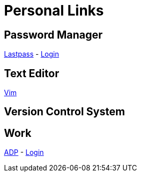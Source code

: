 # Personal Links

## Password Manager

https://lastpass.com/[Lastpass^] - https://lastpass.com/?ac=1&lpnorefresh=1[Login]

## Text Editor

https://github.com/vim/vim[Vim]

## Version Control System

## Work

https://workforcenow.adp.com[ADP] - https://https://workforcenow.adp.com/workforcenow/login.html[Login]
